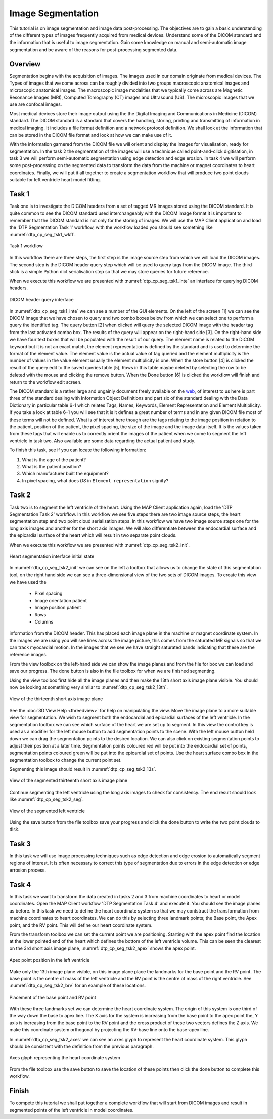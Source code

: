 ==================
Image Segmentation
==================

This tutorial is on image segmentation and image data post-processing.  The objectives are to gain a basic understanding of the different types of images frequently acquired from medical devices.  Understand some of the DICOM standard and the information that is useful to image segmentation.  Gain some knowledge on manual and semi-automatic image segmentation and be aware of the reasons for post-processing segmented data.

Overview
======== 

Segmentation begins with the acquisition of images.  The images used in our domain originate from medical devices.  The Types of images that we come across can be roughly divided into two groups macroscopic anatomical images and microscopic anatomical images.  The macroscopic image modalities that we typically come across are Magnetic Resonance Images (MRI), Computed Tomography (CT) images and Ultrasound (US).  The microscopic images that we use are confocal images.

Most medical devices store their image output using the the Digital Imaging and Communications in Medicine (DICOM) standard.  The DICOM standard is a standard that covers the handling, storing, printing and transmitting of information in medical imaging.  It includes a file format definition and a network protocol definition.  We shall look at the information that can be stored in the DICOM file format and look at how we can make use of it.

With the information garnered from the DICOM file we will orient and display the images for visualisation, ready for segmentation.  In the task 2 the segmentation of the images will use a technique called point-and-click digitisation, in task 3 we will perform semi-automatic segmentation using edge detection and edge erosion.  In task 4 we will perform some post-processing on the segmented data to transform the data from the machine or magnet coordinates to heart coordinates.  Finally, we will put it all together to create a segmentation workflow that will produce two point clouds suitable for left ventricle heart model fitting.

Task 1
======

Task one is to investigate the DICOM headers from a set of tagged MR images stored using the DICOM standard.  It is quite common to see the DICOM standard used interchangeably with the DICOM image format it is important to remember that the DICOM standard is not only for the storing of images.  We will use the MAP Client application and load the 'DTP Segmentation Task 1' workflow, with the workflow loaded you should see something like :numref:`dtp_cp_seg_tsk1_wkfl`.

.. _dtp_cp_seg_tsk1_wkfl:
.. figure:: _images/task1workflow.png
   :align: center
   :alt: Task 1 workflow image
   
   Task 1 workflow
   
In this workflow there are three steps, the first step is the image source step from which we will load the DICOM images.  The second step is the DICOM header query step which will be used to query tags from the DICOM image.  The third stick is a simple Python dict serialisation step so that we may store queries for future reference.

When we execute this workflow we are presented with :numref:`dtp_cp_seg_tsk1_inte` an interface for querying DICOM headers.
   
   
.. _dtp_cp_seg_tsk1_inte:
.. figure:: _images/task1interface.png
   :align: center
   :alt: Task 1 DICOM header query interface
   
   DICOM header query interface
   
In :numref:`dtp_cp_seg_tsk1_inte` we can see a number of the GUI elements. On the left of the screen [1] we can see the DICOM image that we have chosen to query and two combo boxes below from which we can select one to perform a query the identified tag. The query button [2] when clicked will query the selected DICOM image with the header tag from the last activated combo box.  The results of the query will appear on the right-hand side [3]. On the right-hand side we have four text boxes that will be populated with the result of our query.  The element name is related to the DICOM keyword but it is not an exact match, the element representation is defined by the standard and is used to determine the format of the element value. The element value is the actual value of tag queried and the element multiplicity is the number of values in the value element usually the element multiplicity is one.  When the store button [4] is clicked the result of the query edit to the saved queries table [5], Rows in this table maybe deleted by selecting the row to be deleted with the mouse and clicking the remove button.  When the Done button [6] is clicked the workflow will finish and return to the workflow edit screen.

The DICOM standard is a rather large and ungainly document freely available on the `web <http://dicom.nema.org/standard.html>`_, of interest to us here is part three of the standard dealing with Information Object Definitions and part six of the standard dealing with the Data Dictionary in particular table 6-1 which relates Tags, Names, Keywords, Element Representation and Element Multiplicity.  If you take a look at table 6–1 you will see that it is it defines a great number of terms and in any given DICOM file most of these terms will not be defined.  What is of interest here though are the tags relating to the image position in relation to the patient, position of the patient, the pixel spacing, the size of the image and the image data itself. It is the values taken from these tags that will enable us to correctly orient the images of the patient when we come to segment the left ventricle in task two. Also available are some data regarding the actual patient and study.

To finish this task, see if you can locate the following information:

#. What is the age of the patient?
#. What is the patient position?
#. Which manufacturer built the equipment?
#. In pixel spacing, what does *DS* in ``Element representation`` signify?

Task 2
======

Task two is to segment the left ventricle of the heart.  Using the MAP Client application again, load the 'DTP Segmentation Task 2' workflow.  In this workflow we see five steps there are two image source steps, the heart segmentation step and two point cloud serialisation steps.  In this workflow we have two image source steps one for the long axis images and another for the short axis images. We will also differentiate between the endocardial surface and the epicardial surface of the heart which will result in two separate point clouds.

When we execute this workflow we are presented with :numref:`dtp_cp_seg_tsk2_init`.

.. _dtp_cp_seg_tsk2_init:
.. figure:: _images/task2initial.png
   :align: center
   :alt: Task 2 heart segmentation initial
   
   Heart segmentation interface initial state
   
In :numref:`dtp_cp_seg_tsk2_init` we can see on the left a toolbox that allows us to change the state of this segmentation tool, on the right hand side we can see a three-dimensional view of the two sets of DICOM images.  To create this view we have used the

 * Pixel spacing
 * Image orientation patient
 * Image position patient
 * Rows
 * Columns
 
information from the DICOM header.  This has placed each image plane in the machine or magnet coordinate system.  In the images we are using you will see lines across the image picture, this comes from the saturated MR signals so that we can track myocardial motion. In the images that we see we have straight saturated bands indicating that these are the reference images.

From the view toolbox on the left-hand side we can show the image planes and from the file for box we can load and save our progress. The done button is also in the file toolbox for when we are finished segmenting.

Using the view toolbox first hide all the image planes and then make the 13th short axis image plane visible. You should now be looking at something very similar to :numref:`dtp_cp_seg_tsk2_13th`.

.. _dtp_cp_seg_tsk2_13th:
.. figure:: _images/task2thirteenth.png
   :align: center
   :alt: Task 2 thirteenth image plane
   
   View of the thirteenth short axis image plane
   
See the :doc:`3D View Help <threedview>` for help on manipulating the view.  Move the image plane to a more suitable view for segmentation.  We wish to segment both the endocardial and epicardial surfaces of the left ventricle. In the segmentation toolbox we can see which surface of the heart we are set up to segment.  In this view the control key is used as a modifier for the left mouse button to add segmentation points to the scene.  With the left mouse button held down we can drag the segmentation points to the desired location.  We can also click on existing segmentation points to adjust their position at a later time.  Segmentation points coloured red will be put into the endocardial set of points, segmentation points coloured green will be put into the epicardial set of points.  Use the heart surface combo box in the segmentation toolbox to change the current point set.

Segmenting this image should result in :numref:`dtp_cp_seg_tsk2_13s`.

.. _dtp_cp_seg_tsk2_13s:
.. figure:: _images/task2thirteenthsegmented.png
   :align: center
   :alt: Task 2 segmented thirteenth image planes
   
   View of the segmented thirteenth short axis image plane
   
Continue segmenting the left ventricle using the long axis images to check for consistency.  The end result should look like :numref:`dtp_cp_seg_tsk2_seg`.

.. _dtp_cp_seg_tsk2_seg:
.. figure:: _images/task2segmentation.png
   :align: center
   :alt: Task 2 segmented left ventricle
   
   View of the segmented left ventricle
   
Using the save button from the file toolbox save your progress and click the done button to write the two point clouds to disk.

Task 3
======

.. TODO: Not yet complete

In this task we will use image processing techniques such as edge detection and edge erosion to automatically segment regions of interest. It is often necessary to correct this type of segmentation due to errors in the edge detection or edge errosion process.

Task 4
======

In this task we want to transform the data created in tasks 2 and 3 from machine coordinates to heart or model coordinates.  Open the MAP Client workflow 'DTP Segmentation Task 4' and execute it.  You should see the image planes as before.  In this task we need to define the heart coordinate system so that we may contstruct the transformation from machine coordinates to heart coordinates.  We can do this by selecting three landmark points; the Base point, the Apex point, and the RV point.  This will define our heart coordinate system.

From the transform toolbox we can set the current point we are positioning.  Starting with the apex point find the location at the lower pointed end of the heart which defines the bottom of the left ventricle volume.  This can be seen the clearest on the 3rd short axis image plane, :numref:`dtp_cp_seg_tsk2_apex` shows the apex point.

.. _dtp_cp_seg_tsk2_apex:
.. figure:: _images/task2apex.png
   :align: center
   :alt: Task 2 apex point position
   
   Apex point position in the left ventricle
   
Make only the 13th image plane visible, on this image plane place the landmarks for the base point and the RV point. The base point is the centre of mass of the left ventricle and the RV point is the centre of mass of the right ventricle. See :numref:`dtp_cp_seg_tsk2_brv` for an example of these locations.

.. _dtp_cp_seg_tsk2_brv:
.. figure:: _images/task2baseptrvpt.png
   :align: center
   :alt: Task 2 placement of base point and RV point
   
   Placement of the base point and RV point
   
With these three landmarks set we can determine the heart coordinate system. The origin of this system is one third of the way down the base to apex line.  The X axis for the system is increasing from the base point to the apex point the, Y axis is increasing from the base point to the RV point and the cross product of these two vectors defines the Z axis. We make this coordinate system orthogonal by projecting the RV-base line onto the base-apex line.

In :numref:`dtp_cp_seg_tsk2_axes` we can see an axes glyph to represent the heart coordinate system.  This glyph should be consistent with the definition from the previous paragraph. 

.. _dtp_cp_seg_tsk2_axes:
.. figure:: _images/task2axesglyph.png
   :align: center
   :alt: Task 2 Axes glyph
   
   Axes glyph representing the heart coordinate system
   
From the file toolbox use the save button to save the location of these points then click the done button to complete this workflow.

Finish
======

To compete this tutorial we shall put together a complete workflow that will start from DICOM images and result in segmented points of the left ventricle in model coordinates.

.. TODO: Complete!